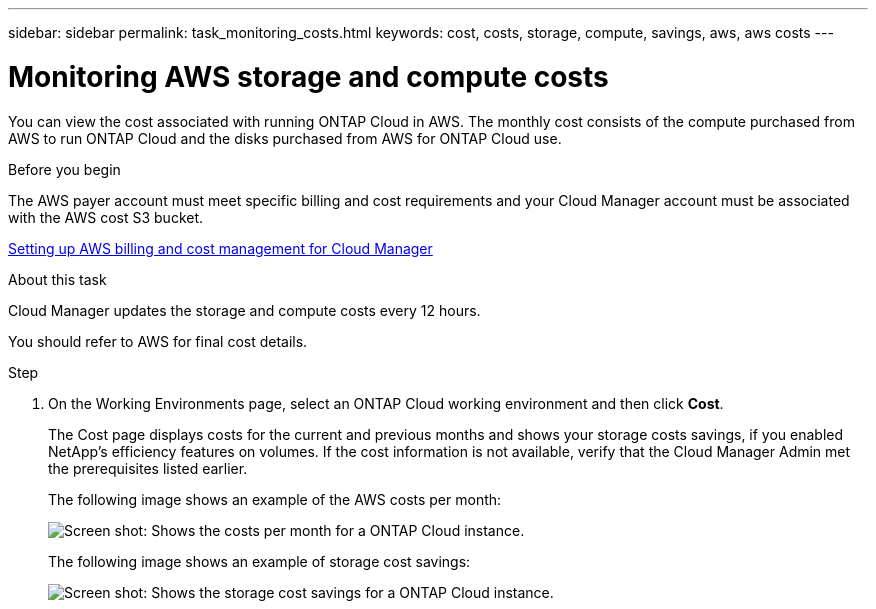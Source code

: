 ---
sidebar: sidebar
permalink: task_monitoring_costs.html
keywords: cost, costs, storage, compute, savings, aws, aws costs
---

= Monitoring AWS storage and compute costs
:hardbreaks:
:nofooter:
:icons: font
:linkattrs:
:imagesdir: ./media/

[.lead]
You can view the cost associated with running ONTAP Cloud in AWS. The monthly cost consists of the compute purchased from AWS to run ONTAP Cloud and the disks purchased from AWS for ONTAP Cloud use.

.Before you begin

The AWS payer account must meet specific billing and cost requirements and your Cloud Manager account must be associated with the AWS cost S3 bucket.

link:task_setting_up_cloud_manager.html#setting-up-aws-billing-and-cost-management-for-cloud-manager[Setting up AWS billing and cost management for Cloud Manager]

.About this task

Cloud Manager updates the storage and compute costs every 12 hours.

You should refer to AWS for final cost details.

.Step

. On the Working Environments page, select an ONTAP Cloud working environment and then click *Cost*.
+
The Cost page displays costs for the current and previous months and shows your storage costs savings, if you enabled NetApp's efficiency features on volumes. If the cost information is not available, verify that the Cloud Manager Admin met the prerequisites listed earlier.
+
The following image shows an example of the AWS costs per month:
+
image:screenshot_cost.gif[Screen shot: Shows the costs per month for a ONTAP Cloud instance.]
+
The following image shows an example of storage cost savings:
+
image:screenshot_cost_savings.gif[Screen shot: Shows the storage cost savings for a ONTAP Cloud instance.]
